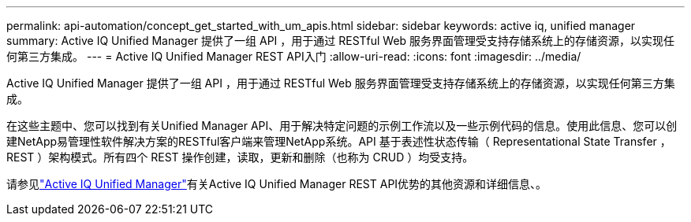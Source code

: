 ---
permalink: api-automation/concept_get_started_with_um_apis.html 
sidebar: sidebar 
keywords: active iq, unified manager 
summary: Active IQ Unified Manager 提供了一组 API ，用于通过 RESTful Web 服务界面管理受支持存储系统上的存储资源，以实现任何第三方集成。 
---
= Active IQ Unified Manager REST API入门
:allow-uri-read: 
:icons: font
:imagesdir: ../media/


[role="lead"]
Active IQ Unified Manager 提供了一组 API ，用于通过 RESTful Web 服务界面管理受支持存储系统上的存储资源，以实现任何第三方集成。

在这些主题中、您可以找到有关Unified Manager API、用于解决特定问题的示例工作流以及一些示例代码的信息。使用此信息、您可以创建NetApp易管理性软件解决方案的RESTful客户端来管理NetApp系统。API 基于表述性状态传输（ Representational State Transfer ， REST ）架构模式。所有四个 REST 操作创建，读取，更新和删除（也称为 CRUD ）均受支持。

请参见link:https://docs.netapp.com/us-en/netapp-automation/api/aiqum.html["Active IQ Unified Manager"^]有关Active IQ Unified Manager REST API优势的其他资源和详细信息、。
